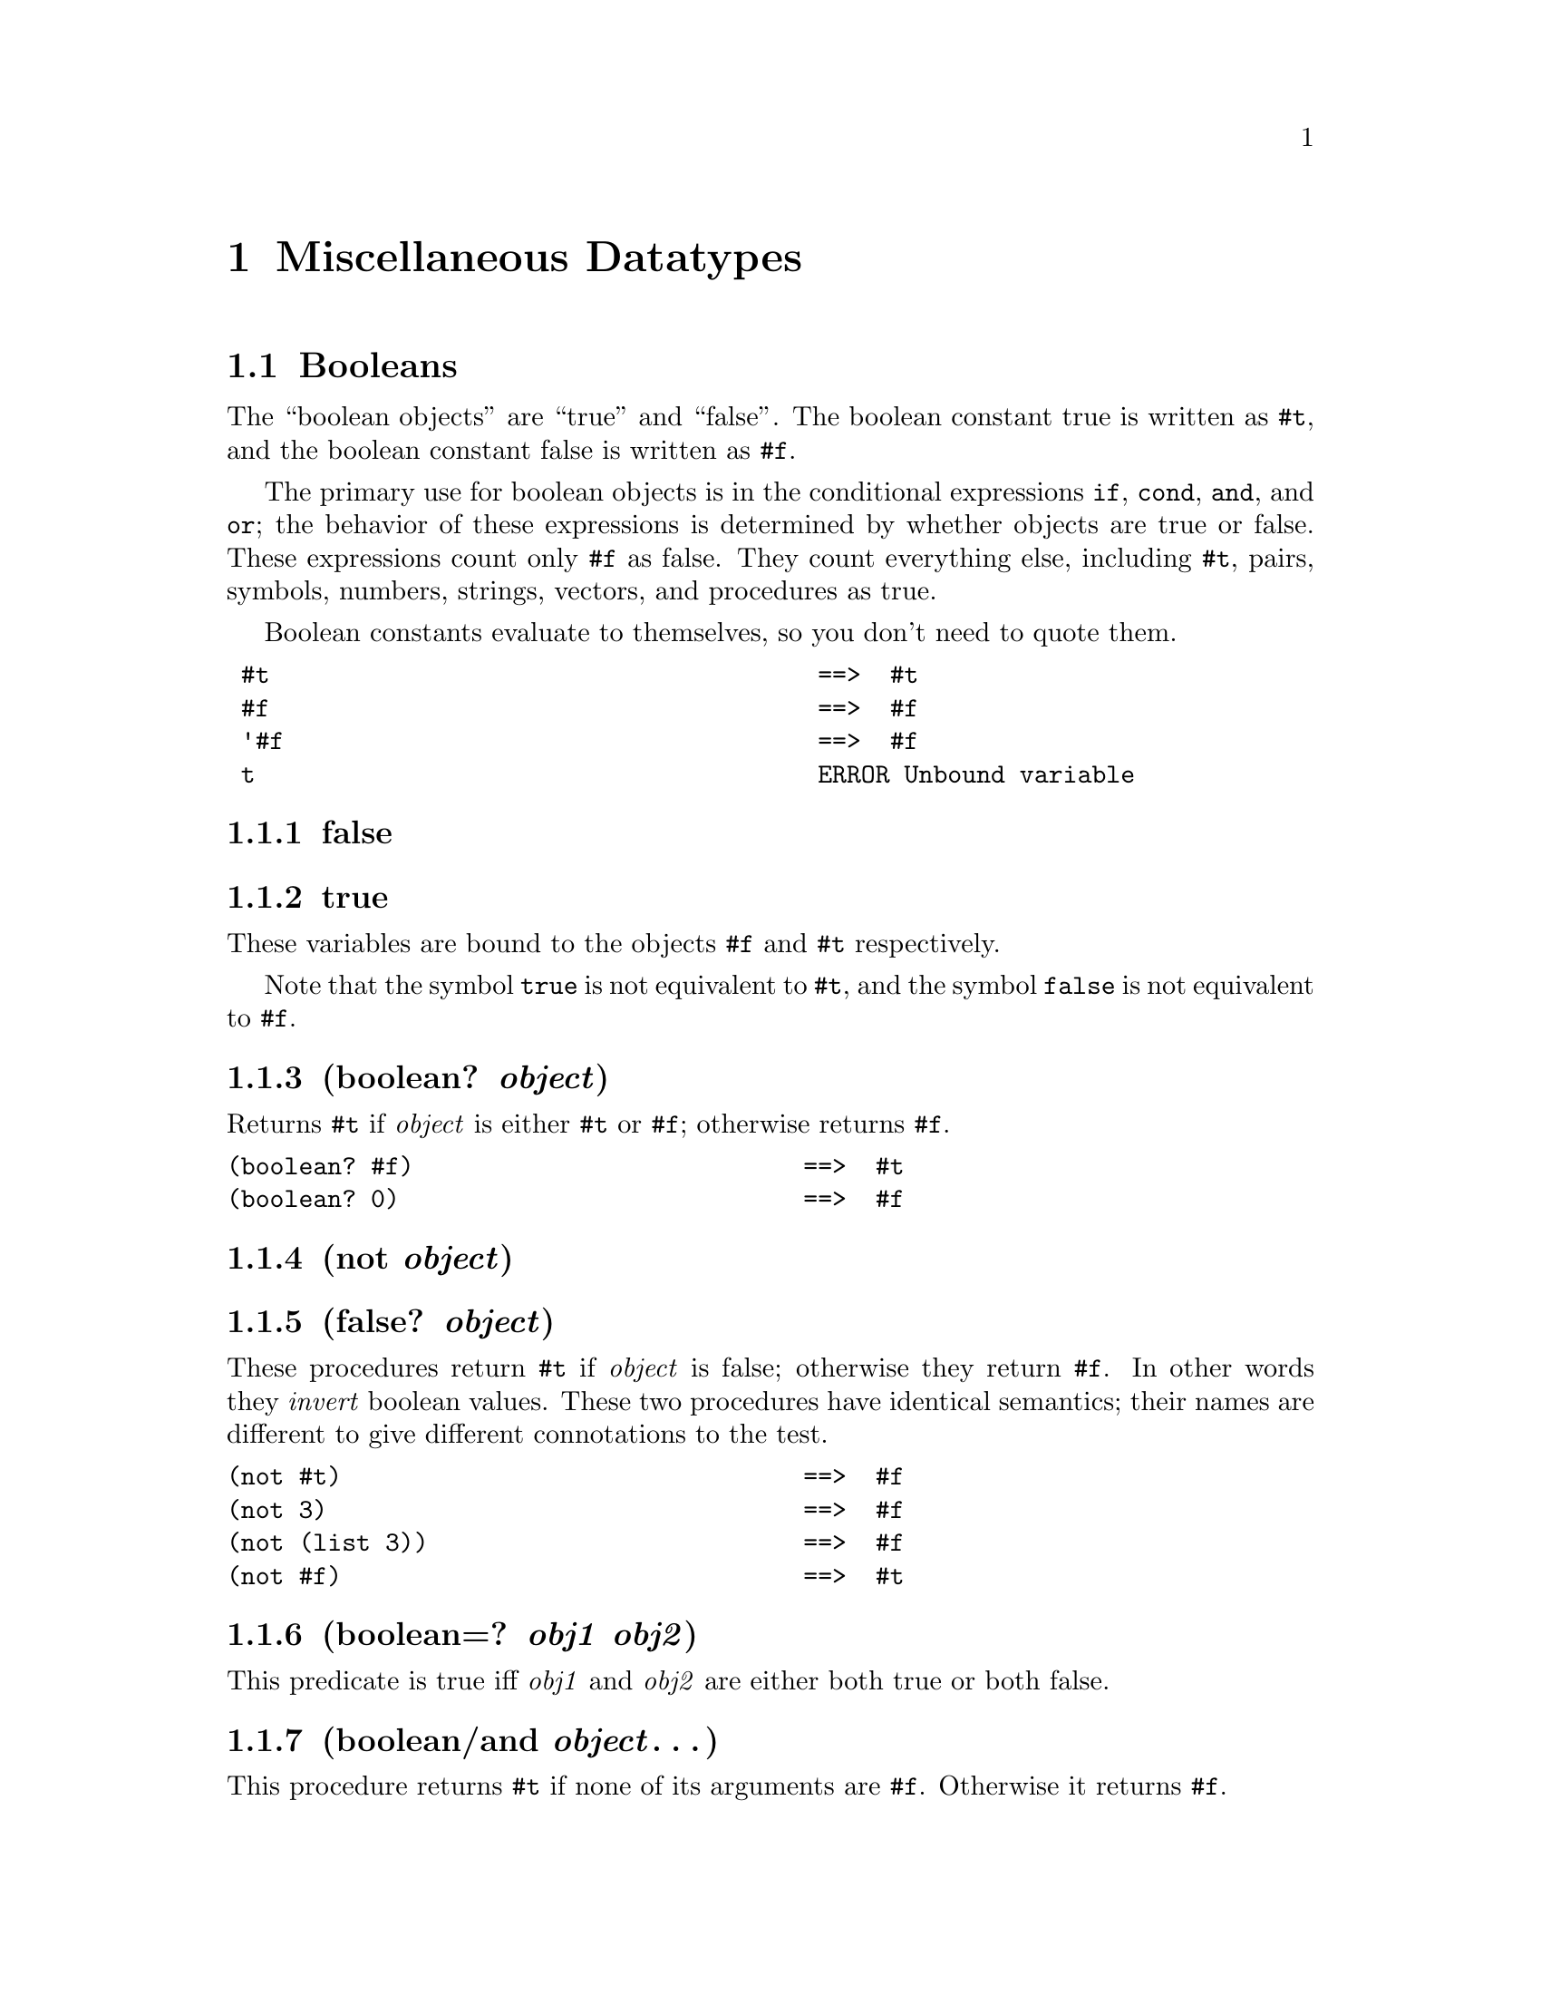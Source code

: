 @node Miscellaneous Datatypes
@chapter Miscellaneous Datatypes
@anchor{miscellaneous-datatypes}
@menu
* Booleans::
* Symbols::
* Bytearrays::
@end menu

@node Booleans
@section Booleans
@anchor{booleans}
The ``boolean objects'' are ``true'' and ``false''. The boolean constant
true is written as @code{@hashchar{}t}, and the boolean constant false is written
as @code{@hashchar{}f}.

The primary use for boolean objects is in the conditional expressions
@code{if}, @code{cond}, @code{and}, and @code{or}; the behavior of these
expressions is determined by whether objects are true or false. These
expressions count only @code{@hashchar{}f} as false. They count everything else,
including @code{@hashchar{}t}, pairs, symbols, numbers, strings, vectors, and
procedures as true.

Boolean constants evaluate to themselves, so you don't need to quote
them.

@verbatim
 #t                                      ==>  #t
 #f                                      ==>  #f
 '#f                                     ==>  #f
 t                                       ERROR Unbound variable
@end verbatim

@menu
* false::
* true::
* boolean? object::
* not object::
* false? object::
* boolean=? obj1 obj2::
* boolean/and object@dots{}::
* boolean/or object@dots{}::
@end menu

@node false
@subsection false

@node true
@subsection true
These variables are bound to the objects @code{@hashchar{}f} and @code{@hashchar{}t}
respectively.

Note that the symbol @code{true} is not equivalent to @code{@hashchar{}t}, and the
symbol @code{false} is not equivalent to @code{@hashchar{}f}.

@node boolean? object
@subsection (boolean? @emph{object})
@anchor{booleanp}
Returns @code{@hashchar{}t} if @emph{object} is either @code{@hashchar{}t} or @code{@hashchar{}f};
otherwise returns @code{@hashchar{}f}.

@verbatim
(boolean? #f)                           ==>  #t
(boolean? 0)                            ==>  #f
@end verbatim

@node not object
@subsection (not @emph{object})
@anchor{notp}

@node false? object
@subsection (false? @emph{object})
@anchor{falsep}
These procedures return @code{@hashchar{}t} if @emph{object} is false; otherwise
they return @code{@hashchar{}f}. In other words they @emph{invert} boolean values.
These two procedures have identical semantics; their names are different
to give different connotations to the test.

@verbatim
(not #t)                                ==>  #f
(not 3)                                 ==>  #f
(not (list 3))                          ==>  #f
(not #f)                                ==>  #t
@end verbatim

@node boolean=? obj1 obj2
@subsection (boolean=? @emph{obj1} @emph{obj2})
@anchor{booleaneqp}
This predicate is true iff @emph{obj1} and @emph{obj2} are either both
true or both false.

@node boolean/and object@dots{}
@subsection (boolean/and @emph{object}@dots{})
@anchor{booleanandp}
This procedure returns @code{@hashchar{}t} if none of its arguments are @code{@hashchar{}f}.
Otherwise it returns @code{@hashchar{}f}.

@node boolean/or object@dots{}
@subsection (boolean/or @emph{object}@dots{})
@anchor{booleanorp}
This procedure returns @code{@hashchar{}f} if all of its arguments are @code{@hashchar{}f}.
Otherwise it returns @code{@hashchar{}t}.

@node Symbols
@section Symbols
@anchor{symbols}
Unlike MIT/GNU Scheme, GoLisp only provides one type of symbol:
``interned''. Interned symbols are far more common than uninterned
symbols, and there are more ways to create them. We decided that
uninterned symbols were not necessary for our uses. Throughtout this
document ``symbol'' means ``interned symbol''

Symbols have an extremely useful property: any two symbols whose names
are the same, in the sense of @code{string=?}, are the same object (i.e.
they are @code{eq?} to one another). The term ``interned'' refers to the
process of ``interning'' by which this is accomplished.

The rules for writing an symbol are the same as the rules for writing an
identifier. Any symbol that has been returned as part of a literal
expression, or read using the @code{read} procedure and subsequently
written out using the @code{write} procedure, will read back in as the
identical symbol (in the sense of @code{eq?}).

Usually it is also true that reading in an symbol that was previously
written out produces the same symbol. An exception are symbols created
by the procedures @code{string->symbol} and @code{intern}; they can
create symbols for which this write/read invariance may not hold because
the symbols' names contain special characters.
@menu
* symbol? object::
* symbol->string symbol::
* intern string::
* string->symbol string::
* gensym [prefix]::
* symbol<? symbol1 symbol2::
@end menu

@node symbol? object
@subsection (symbol? @emph{object})
@anchor{symbol-object-1}
Returns @code{@hashchar{}t} if @emph{object} is a symbol, otherwise returns
@code{@hashchar{}f}.

@verbatim
(symbol? 'foo)                                  ==>  #t
(symbol? (car '(a b)))                          ==>  #t
(symbol? "bar")                                 ==>  #f
@end verbatim

@node symbol->string symbol
@subsection (symbol->string @emph{symbol})
@anchor{symbol-string-symbol}
Returns the name of @emph{symbol} as a string. If @emph{symbol} was
returned by @code{string->symbol}, the value of this procedure will be
identical (in the sense of @code{string=?}) to the string that was
passed to @code{string->symbol}. Unlike MIT/GNU Scheme, the result of
@code{symbol->string} is not converted to lower case.

@verbatim
(symbol->string 'flying-fish)           ==>  "flying-fish"
(symbol->string 'Martin)                ==>  "Martin"
(symbol->string (string->symbol "Malvina"))
                                        ==>  "Malvina"
@end verbatim

@node intern string
@subsection (intern @emph{string})
@anchor{intern-string}
Returns the symbol whose name is @emph{string}. This is the preferred
way to create symbols, as it guarantees the following independent of
which case the implementation uses for symbols' names:

@verbatim
(eq? 'bitBlt (intern "bitBlt")) ==>     #t
@end verbatim

The user should take care that @emph{string} obeys the rules for
identifiers, otherwise the resulting symbol cannot be read as itself.

@node string->symbol string
@subsection (string->symbol @emph{string})
@anchor{string-symbol-string}
Returns the interned symbol whose name is @emph{string}. Although you
can use this procedure to create symbols with names containing special
characters, it's usually a bad idea to create such symbols because they
cannot be read as themselves. See @code{symbol->string}.

@verbatim
(eq? 'mISSISSIppi 'mississippi)         ==>  #t
(string->symbol "mISSISSIppi")
     ==>  the symbol with the name "mISSISSIppi"
(eq? 'bitBlt (string->symbol "bitBlt")) ==>  #t
(eq? 'JollyWog
      (string->symbol
        (symbol->string 'JollyWog)))    ==>  #t
(string=? "K. Harper, M.D."
           (symbol->string
             (string->symbol
               "K. Harper, M.D.")))     ==>  #t
@end verbatim

@node gensym [prefix]
@subsection (gensym [@emph{prefix}])
@anchor{gensym-prefix}
Create a new, unique symbol made from the @emph{prefix} (or
@code{GENSYM} if a prefix is omitted) and an increasing integer. This is
useful when you are generating code and need a unique name (in a macro,
for example).

@verbatim
(gensym)      ==> GENSYM1
(gensym)      ==> GENSYM2
(gensym)      ==> GENSYM3

(gensym "hi") ==> hi1
(gensym "ho") ==> ho1
(gensym "hi") ==> hi2
(gensym "ho") ==> ho2
(gensym "ho") ==> ho3
(gensym "hi") ==> hi3

(gensym)      ==> GENSYM4
@end verbatim

@node symbol<? symbol1 symbol2
@subsection (symbol<? @emph{symbol1} @emph{symbol2})
@anchor{symbol-symbol1-symbol2}
This procedure computes a total order on symbols. It is equivalent to

@verbatim
(string<? (symbol->string symbol1)
          (symbol->string symbol2))
@end verbatim

@node Bytearrays
@section Bytearrays
@anchor{bytearrays}
Bytearrays are an extension that GoLisp makes to Scheme arising from the
need to implement byte level communication protocols for SteelSeries
Engine 3.
@menu
* list->bytearray list of bytes and/or bytearrays::
* bytearray->list bytearray::
* replace-byte bytearray index value::
* replace-byte! bytearray index value::
* extract-byte bytearray index::
* append-bytes bytearray byte@dots{}::
* append-bytes bytearray list of bytes::
* append-bytes bytearray bytearray@dots{}::
* append-bytes! bytearray byte@dots{}::
* append-bytes! bytearray list of bytes::
* append-bytes! bytearray bytearray@dots{}::
* take k bytearray::
* drop k bytearray::
* extract-bytes bytearray index length::
@end menu

@node list->bytearray list of bytes and/or bytearrays
@subsection (list->bytearray @emph{list of bytes and/or bytearrays})
@anchor{list-bytearray-list-of-bytes-andor-bytearrays}
The list must be comprised of elements that are either numbers between 0
and 255, inclusive, or existing bytearray objects. The result is an
@emph{object} containing a @code{[]byte}.

@verbatim
(list->bytearray '(1 2 3 4))     ==> [1 2 3 4]
(list->bytearray '(1 [2 3] 4))   ==> [1 2 3 4]
(list->bytearray '([1 2] [3 4])) ==> [1 2 3 4]
@end verbatim

@node bytearray->list bytearray
@subsection (bytearray->list @emph{bytearray})
@anchor{bytearray-list-bytearray}
This is the opposite of the previous function. The result is a list
containing the numbers in the bytearray.

@verbatim
(bytearray->list [1 2 3 4]) ==> (1 2 3 4)
@end verbatim

@node replace-byte bytearray index value
@subsection (replace-byte @emph{bytearray} @emph{index} @emph{value})
@anchor{replace-byte-bytearray-index-value}
Makes a copy of @emph{bytearray} and replaces the byte at @emph{index}
with @emph{value}. The new bytearray with the replaced byte is returned.
@emph{index} must be a valid index into the byte array (zero based), and
@emph{value} must be a valid byte value, i.e. between 0 and 255,
inclusive.

@verbatim
(define a [1 2 3 4])    ==> [1 2 3 4]
(replace-byte a 2 100)  ==> [1 2 100 4]
a                       ==> [1 2 3 4]
@end verbatim

@node replace-byte! bytearray index value
@subsection (replace-byte! @emph{bytearray} @emph{index} @emph{value})
@anchor{replace-byte-bytearray-index-value-1}
Replaces the byte at @emph{index} with @emph{value}. @emph{index} must
be a valid index into the byte array (zero based), and @emph{value} must
be a valid byte value, i.e. between 0 and 255, inclusive. The original
byte array is modified and the returned bytearray object is the one that
is passed to the function.

@verbatim
(define a [1 2 3 4])    ==> [1 2 3 4]
(replace-byte! a 2 100) ==> [1 2 100 4]
a                       ==> [1 2 100 4]
@end verbatim

@node extract-byte bytearray index
@subsection (extract-byte @emph{bytearray} @emph{index})
@anchor{extract-byte-bytearray-index}
Fetch and return the byte at @emph{index}. @emph{index} must be a valid
index into the byte array (zero based).

@verbatim
(extract-byte [1 2 3 4] 2) ==> 3
@end verbatim

@node append-bytes bytearray byte@dots{}
@subsection (append-bytes @emph{bytearray} @emph{byte}@dots{})
@anchor{append-bytes-bytearray-byte}

@node append-bytes bytearray list of bytes
@subsection (append-bytes @emph{bytearray} @emph{list of bytes})
@anchor{append-bytes-bytearray-list-of-bytes}

@node append-bytes bytearray bytearray@dots{}
@subsection (append-bytes @emph{bytearray} @emph{bytearray}@dots{})
@anchor{append-bytes-bytearray-bytearray}
Appends the rest of the arguments to a copy of the bytearray that is the
first arg. The copy is returned. Things that can be appended are: a
single byte, a sequence of bytes (as a sequence of separate arguments),
a list of bytes, a bytearray object, a sequence of bytearray objects (as
a sequence of separate arguments), and code that evaluates to a byte,
list of bytes, or bytearray.

@verbatim
(append-bytes [1 2 3] 4)            ==> [1 2 3 4]
(append-bytes [1 2 3] 4 5 6)        ==> [1 2 3 4 5 6]
(append-bytes [1 2 3] '(4 5 6))     ==> [1 2 3 4 5 6]
(append-bytes [1 2 3] [4 5 6])        ==> [1 2 3 4 5 6]
(append-bytes [1 2 3] [4 5] [6])      ==> [1 2 3 4 5 6]
(append-bytes [1 2 3] (list 4 5 6))  ==> [1 2 3 4 5 6]
@end verbatim

@node append-bytes! bytearray byte@dots{}
@subsection (append-bytes! @emph{bytearray} @emph{byte}@dots{})
@anchor{append-bytes-bytearray-byte-1}

@node append-bytes! bytearray list of bytes
@subsection (append-bytes! @emph{bytearray} @emph{list of bytes})
@anchor{append-bytes-bytearray-list-of-bytes-1}

@node append-bytes! bytearray bytearray@dots{}
@subsection (append-bytes! @emph{bytearray} @emph{bytearray}@dots{})
@anchor{append-bytes-bytearray-bytearray-1}
As with @code{append-bytes}, but modifies and returns @emph{bytearray}
rather than making a copy.

@verbatim
(define a [1 2 3])  ==> [1 2 3]
(append-bytes a 4)  ==> [1 2 3 4]
a                   ==> [1 2 3]
(append-bytes! a 4) ==> [1 2 3 4]
a                   ==> [1 2 3 4]
@end verbatim

@node take k bytearray
@subsection (take @emph{k} @emph{bytearray})
@anchor{take-k-bytearray}
As with the list implementation of @code{take}, fetches and returns a
new bytearray consisting of the bytes from @emph{bytearray} starting at
index @emph{k}.

@verbatim
(take 1 [1 2 3] ==> [1])
(take 3 [1 2 3] ==> [1 2 3])
@end verbatim

@node drop k bytearray
@subsection (drop @emph{k} @emph{bytearray})
@anchor{drop-k-bytearray}

@verbatim
(drop 1 [1 2 3] ==> [2 3])
(drop 2 [1 2 3] ==> [3])
@end verbatim

As with the list implementation of @code{drop}, fetches and returns a
new bytearray consisting of the bytes from @emph{bytearray} prior to
index @emph{k}.

@node extract-bytes bytearray index length
@subsection (extract-bytes @emph{bytearray} @emph{index} @emph{length})
@anchor{extract-bytes-bytearray-index-length}
Returns a new bytearray consisting of @emph{length} bytes from
@emph{bytearray}, starting at index @emph{index}. This is functionally
equivalent to @code{(take length (drop index bytearray))} with bounds
checking added.

@verbatim
(extract-bytes [1 2 3 4 5] 0 1) ==> [1]
(extract-bytes [1 2 3 4 5] 0 3) ==> [1 2 3]
(extract-bytes [1 2 3 4 5] 2 1) ==> [3]
(extract-bytes [1 2 3 4 5] 2 3) ==> [3 4 5]
@end verbatim


@c Local Variables:
@c mode: texinfo
@c End:

